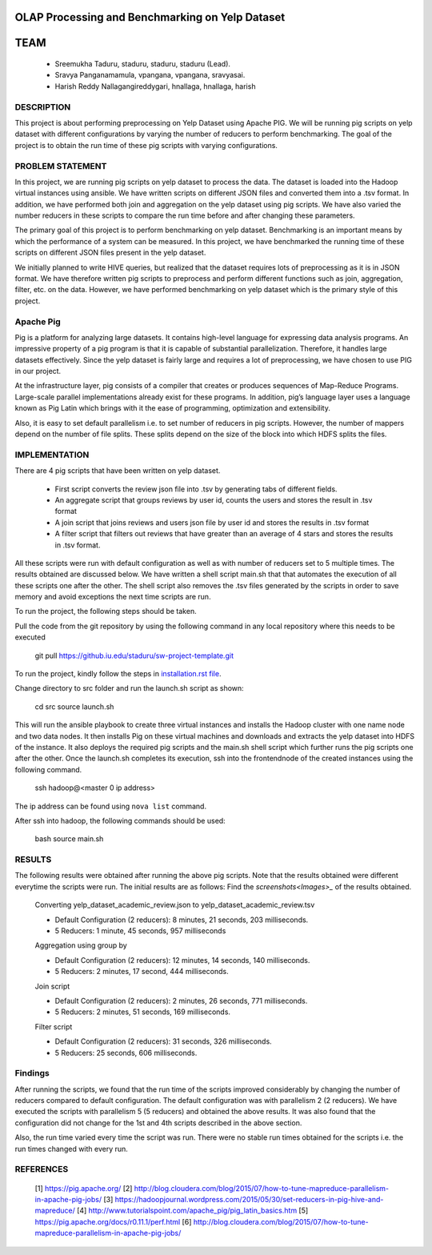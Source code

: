 
OLAP Processing and Benchmarking on Yelp Dataset
-------------------------------------------------------------------------------
TEAM
-------------------------------------------------------------------------------

    * Sreemukha Taduru, staduru, staduru, staduru (Lead). 
    * Sravya Panganamamula, vpangana, vpangana, sravyasai.
    * Harish Reddy Nallagangireddygari, hnallaga, hnallaga, harish

-------------------------------------------------------------------------------
DESCRIPTION
-------------------------------------------------------------------------------
This project is about performing preprocessing on Yelp Dataset using Apache PIG. We will be running pig scripts on yelp dataset with different configurations by varying the number of reducers to perform benchmarking. The goal of the project is to obtain the run time of these pig scripts with varying configurations.
    
-------------------------------------------------------------------------------
PROBLEM STATEMENT
-------------------------------------------------------------------------------
In this project, we are running pig scripts on yelp dataset to process the data. The dataset is loaded into the Hadoop virtual instances using ansible. We have written scripts on different JSON files and converted them into a .tsv format. In addition, we have performed both join and aggregation on the yelp dataset using pig scripts. We have also varied the number reducers in these scripts to compare the run time before and after changing these parameters. 

The primary goal of this project is to perform benchmarking on yelp dataset. Benchmarking is an important means by which the performance of a system can be measured. In this project, we have benchmarked the running time of these scripts on different JSON files present in the yelp dataset.

We initially planned to write HIVE queries, but realized that the dataset requires lots of preprocessing as it is in JSON format. We have therefore written pig scripts to preprocess and perform different functions such as join, aggregation, filter, etc. on the data. However, we have performed benchmarking on yelp dataset which is the primary style of this project. 

-------------------------------------------------------------------------------
Apache Pig
-------------------------------------------------------------------------------
Pig is a platform for analyzing large datasets. It contains high-level language for expressing data analysis programs. An impressive property of a pig program is that it is capable of substantial parallelization. Therefore, it handles large datasets effectively. Since the yelp dataset is fairly large and requires a lot of preprocessing, we have chosen to use PIG in our project. 

At the infrastructure layer, pig consists of a compiler that creates or produces sequences of Map-Reduce Programs. Large-scale parallel implementations already exist for these programs. In addition, pig’s language layer uses a language known as Pig Latin which brings with it the ease of programming, optimization and extensibility.  

Also, it is easy to set default parallelism i.e. to set number of reducers in pig scripts. However, the number of mappers depend on the number of file splits. These splits depend on the size of the block into which HDFS splits the files.  

-------------------------------------------------------------------------------
IMPLEMENTATION
-------------------------------------------------------------------------------
There are 4 pig scripts that have been written on yelp dataset. 

  * First script converts the review json file into .tsv by generating tabs of different fields.
  * An aggregate script that groups reviews by user id, counts the users and stores the result in .tsv format
  * A join script that joins reviews and users json file by user id and stores the results in .tsv format
  * A filter script that filters out reviews that have greater than an average of 4 stars and stores the results in .tsv format.

All these scripts were run with default configuration as well as with number of reducers set to 5 multiple times. The results obtained are discussed below. We have written a shell script main.sh that that automates the execution of all these scripts one after the other. The shell script also removes the .tsv files generated by the scripts in order to save memory and avoid exceptions the next time scripts are run. 

To run the project, the following steps should be taken. 

Pull the code from the git repository by using the following command in any local repository where
this needs to be executed


    git pull https://github.iu.edu/staduru/sw-project-template.git
    
To run the project, kindly follow the steps in `installation.rst file <installation.rst>`_.

Change directory to src folder and run the launch.sh script as shown:
    
    cd src
    source launch.sh

This will run the ansible playbook to create three virtual instances and installs the Hadoop cluster with one name node and two data nodes. It then installs Pig on these virtual machines and downloads and extracts the yelp dataset into HDFS of the instance. It also deploys the required pig scripts and the main.sh shell script which further runs the pig scripts one after the other. Once the launch.sh completes its execution, ssh into the frontendnode of the created instances using the following command.
    
    ssh hadoop@<master 0 ip address>

The ip address can be found using ``nova list`` command.

After ssh into hadoop, the following commands should be used:

    bash
    source main.sh


-------------------------------------------------------------------------------
RESULTS
-------------------------------------------------------------------------------
The following results were obtained after running the above pig scripts. Note that the results obtained were different everytime the scripts were run. The initial results are as follows:
Find the `screenshots<Images>_` of the results obtained.

    Converting yelp_dataset_academic_review.json to yelp_dataset_academic_review.tsv
    
    * Default Configuration (2 reducers): 8 minutes, 21 seconds, 203 milliseconds. 
    * 5 Reducers: 1 minute, 45 seconds, 957 milliseconds
    
    Aggregation using group by
    
    * Default Configuration (2 reducers): 12 minutes, 14 seconds, 140 milliseconds. 
    * 5 Reducers: 2 minutes, 17 second, 444 milliseconds.


    Join script
    
    * Default Configuration (2 reducers): 2 minutes, 26 seconds, 771 milliseconds.
    * 5 Reducers: 2 minutes, 51 seconds, 169 milliseconds.
    
    Filter script
  
    * Default Configuration (2 reducers): 31 seconds, 326 milliseconds.
    * 5 Reducers: 25 seconds, 606 milliseconds.
    
-------------------------------------------------------------------------------
Findings
-------------------------------------------------------------------------------

After running the scripts, we found that the run time of the scripts improved considerably by changing the number of reducers compared to default configuration. The default configuration was with parallelism 2 (2 reducers). We have executed the scripts with parallelism 5 (5 reducers) and obtained the above results. It was also found that the configuration did not change for the 1st and 4th scripts described in the above section. 

Also, the run time varied every time the script was run. There were no stable run times obtained for the scripts i.e. the run times changed with every run.  

-------------------------------------------------------------------------------
REFERENCES
-------------------------------------------------------------------------------

 [1] https://pig.apache.org/
 [2] http://blog.cloudera.com/blog/2015/07/how-to-tune-mapreduce-parallelism-in-apache-pig-jobs/
 [3] https://hadoopjournal.wordpress.com/2015/05/30/set-reducers-in-pig-hive-and-mapreduce/
 [4] http://www.tutorialspoint.com/apache_pig/pig_latin_basics.htm
 [5] https://pig.apache.org/docs/r0.11.1/perf.html
 [6] http://blog.cloudera.com/blog/2015/07/how-to-tune-mapreduce-parallelism-in-apache-pig-jobs/

